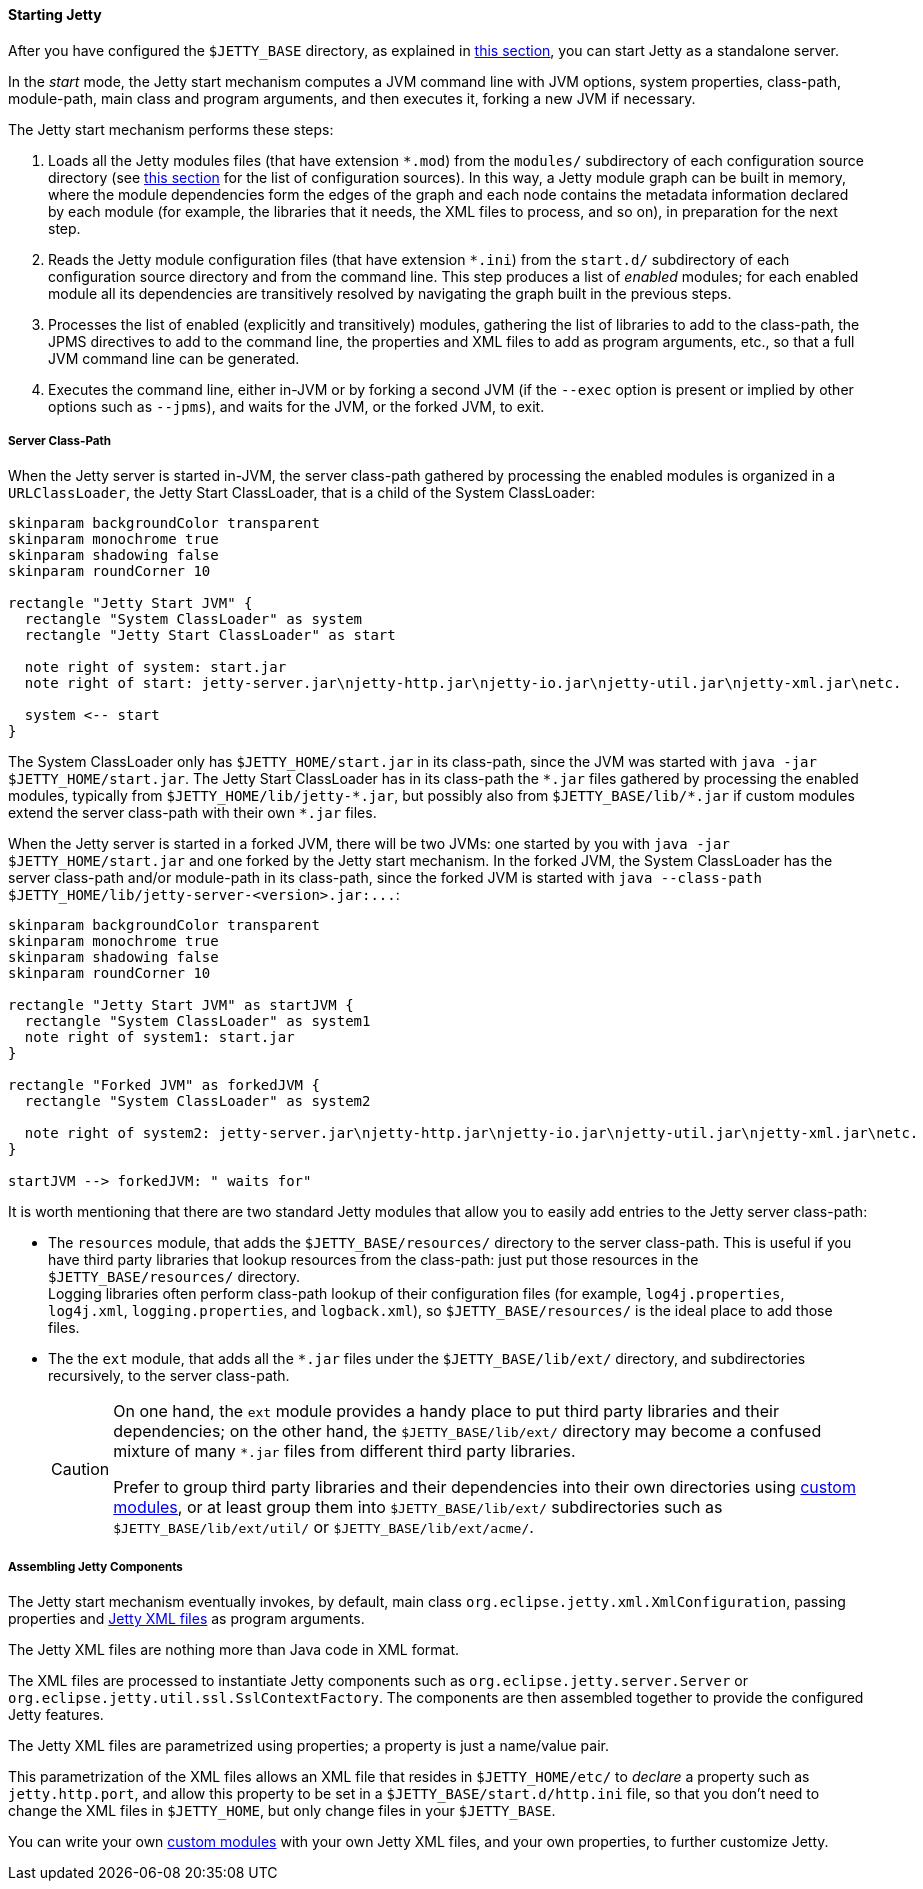 //
// ========================================================================
// Copyright (c) 1995 Mort Bay Consulting Pty Ltd and others.
//
// This program and the accompanying materials are made available under the
// terms of the Eclipse Public License v. 2.0 which is available at
// https://www.eclipse.org/legal/epl-2.0, or the Apache License, Version 2.0
// which is available at https://www.apache.org/licenses/LICENSE-2.0.
//
// SPDX-License-Identifier: EPL-2.0 OR Apache-2.0
// ========================================================================
//

[[og-start-start]]
==== Starting Jetty

After you have configured the `$JETTY_BASE` directory, as explained in xref:og-start-configure[this section], you can start Jetty as a standalone server.

In the _start_ mode, the Jetty start mechanism computes a JVM command line with JVM options, system properties, class-path, module-path, main class and program arguments, and then executes it, forking a new JVM if necessary.

The Jetty start mechanism performs these steps:

. Loads all the Jetty modules files (that have extension `+*.mod+`) from the `modules/` subdirectory of each configuration source directory (see xref:og-start-configure[this section] for the list of configuration sources).
In this way, a Jetty module graph can be built in memory, where the module dependencies form the edges of the graph and each node contains the metadata information declared by each module (for example, the libraries that it needs, the XML files to process, and so on), in preparation for the next step.
. Reads the Jetty module configuration files (that have extension `+*.ini+`) from the `start.d/` subdirectory of each configuration source directory and from the command line.
This step produces a list of _enabled_ modules; for each enabled module all its dependencies are transitively resolved by navigating the graph built in the previous steps.
. Processes the list of enabled (explicitly and transitively) modules, gathering the list of libraries to add to the class-path, the JPMS directives to add to the command line, the properties and XML files to add as program arguments, etc., so that a full JVM command line can be generated.
. Executes the command line, either in-JVM or by forking a second JVM (if the `--exec` option is present or implied by other options such as `--jpms`), and waits for the JVM, or the forked JVM, to exit.

[[og-start-start-class-path]]
===== Server Class-Path

When the Jetty server is started in-JVM, the server class-path gathered by processing the enabled modules is organized in a `URLClassLoader`, the Jetty Start ClassLoader, that is a child of the System ClassLoader:

[plantuml]
----
skinparam backgroundColor transparent
skinparam monochrome true
skinparam shadowing false
skinparam roundCorner 10

rectangle "Jetty Start JVM" {
  rectangle "System ClassLoader" as system
  rectangle "Jetty Start ClassLoader" as start

  note right of system: start.jar
  note right of start: jetty-server.jar\njetty-http.jar\njetty-io.jar\njetty-util.jar\njetty-xml.jar\netc.

  system <-- start
}
----

The System ClassLoader only has `$JETTY_HOME/start.jar` in its class-path, since the JVM was started with `java -jar $JETTY_HOME/start.jar`.
The Jetty Start ClassLoader has in its class-path the `+*.jar+` files gathered by processing the enabled modules, typically from `+$JETTY_HOME/lib/jetty-*.jar+`, but possibly also from `+$JETTY_BASE/lib/*.jar+` if custom modules extend the server class-path with their own `+*.jar+` files.

When the Jetty server is started in a forked JVM, there will be two JVMs: one started by you with `java -jar $JETTY_HOME/start.jar` and one forked by the Jetty start mechanism.
In the forked JVM, the System ClassLoader has the server class-path and/or module-path in its class-path, since the forked JVM is started with `+java --class-path $JETTY_HOME/lib/jetty-server-<version>.jar:...+`:

[plantuml]
----
skinparam backgroundColor transparent
skinparam monochrome true
skinparam shadowing false
skinparam roundCorner 10

rectangle "Jetty Start JVM" as startJVM {
  rectangle "System ClassLoader" as system1
  note right of system1: start.jar
}

rectangle "Forked JVM" as forkedJVM {
  rectangle "System ClassLoader" as system2

  note right of system2: jetty-server.jar\njetty-http.jar\njetty-io.jar\njetty-util.jar\njetty-xml.jar\netc.
}

startJVM --> forkedJVM: " waits for"
----

It is worth mentioning that there are two standard Jetty modules that allow you to easily add entries to the Jetty server class-path:

* The `resources` module, that adds the `$JETTY_BASE/resources/` directory to the server class-path.
This is useful if you have third party libraries that lookup resources from the class-path: just put those resources in the `$JETTY_BASE/resources/` directory. +
Logging libraries often perform class-path lookup of their configuration files (for example, `log4j.properties`, `log4j.xml`, `logging.properties`, and `logback.xml`), so `$JETTY_BASE/resources/` is the ideal place to add those files. +
* The the `ext` module, that adds all the `+*.jar+` files under the `$JETTY_BASE/lib/ext/` directory, and subdirectories recursively, to the server class-path. +
+
[CAUTION]
====
On one hand, the `ext` module provides a handy place to put third party libraries and their dependencies; on the other hand, the `$JETTY_BASE/lib/ext/` directory may become a confused mixture of many `+*.jar+` files from different third party libraries.

Prefer to group third party libraries and their dependencies into their own directories using xref:og-modules-custom[custom modules], or at least group them into `$JETTY_BASE/lib/ext/` subdirectories such as `$JETTY_BASE/lib/ext/util/` or `$JETTY_BASE/lib/ext/acme/`.
====

[[og-start-start-xml]]
===== Assembling Jetty Components

The Jetty start mechanism eventually invokes, by default, main class `org.eclipse.jetty.xml.XmlConfiguration`, passing properties and xref:og-xml[Jetty XML files] as program arguments.

The Jetty XML files are nothing more than Java code in XML format.

The XML files are processed to instantiate Jetty components such as `org.eclipse.jetty.server.Server` or `org.eclipse.jetty.util.ssl.SslContextFactory`.
The components are then assembled together to provide the configured Jetty features.

The Jetty XML files are parametrized using properties; a property is just a name/value pair.

This parametrization of the XML files allows an XML file that resides in `$JETTY_HOME/etc/` to _declare_ a property such as `jetty.http.port`, and allow this property to be set in a `$JETTY_BASE/start.d/http.ini` file, so that you don't need to change the XML files in `$JETTY_HOME`, but only change files in your `$JETTY_BASE`.

You can write your own xref:og-modules-custom[custom modules] with your own Jetty XML files, and your own properties, to further customize Jetty.
